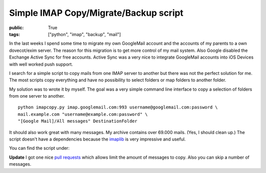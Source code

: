 Simple IMAP Copy/Migrate/Backup script
======================================

:public: True
:tags: ["python", "imap", "backup", "mail"]

In the last weeks I spend some time to migrate my own GoogleMail account and the accounts of my parents to a own dovecot/exim server.
The reason for this migration is to get more control of my mail system. Also Google disabled the Exchange Active Sync for free accounts. Active Sync was a very nice to integrate GoogleMail accounts into iOS Devices with well worked push support.

I search for a simple script to copy mails from one IMAP server to another but there was not the perfect solution for me. The most scripts copy everything and have no possibility to select folders or map folders to another folder.

My solution was to wrote it by myself. The goal was a very simple command line interface to copy a selection of folders from one server to another.

::

    python imapcopy.py imap.googlemail.com:993 username@googlemail.com:password \
    mail.example.com "username@example.com:password" \
    "[Google Mail]/All messages" DestinationFolder


It should also work great with many messages. My archive contains over 69.000 mails. (Yes, I should clean up.)
The script doesn't have a dependencies because the imaplib_ is very impressive and useful.

You can find the script under:

.. github-repo:: jarus/imap_copy


**Update** I got one nice `pull requests <https://github.com/jarus/imap_copy/pull/3>`_ which allows limit the amount of messages to copy. Also you can skip a number of messages.

.. _imaplib: http://docs.python.org/2/library/imaplib.html
